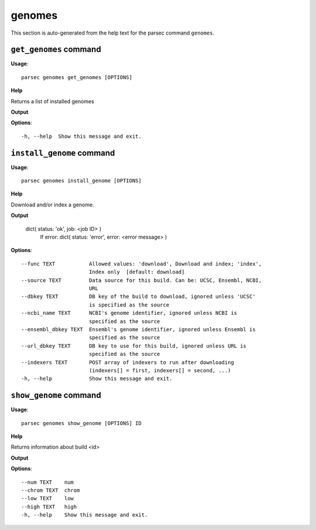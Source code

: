 genomes
=======

This section is auto-generated from the help text for the parsec command
``genomes``.


``get_genomes`` command
-----------------------

**Usage**::

    parsec genomes get_genomes [OPTIONS]

**Help**

Returns a list of installed genomes


**Output**


    
    
**Options**::


      -h, --help  Show this message and exit.
    

``install_genome`` command
--------------------------

**Usage**::

    parsec genomes install_genome [OPTIONS]

**Help**

Download and/or index a genome.


**Output**


    dict( status: 'ok', job: <job ID> )
            If error:
            dict( status: 'error', error: <error message> )
    
**Options**::


      --func TEXT           Allowed values: 'download', Download and index; 'index',
                            Index only  [default: download]
      --source TEXT         Data source for this build. Can be: UCSC, Ensembl, NCBI,
                            URL
      --dbkey TEXT          DB key of the build to download, ignored unless 'UCSC'
                            is specified as the source
      --ncbi_name TEXT      NCBI's genome identifier, ignored unless NCBI is
                            specified as the source
      --ensembl_dbkey TEXT  Ensembl's genome identifier, ignored unless Ensembl is
                            specified as the source
      --url_dbkey TEXT      DB key to use for this build, ignored unless URL is
                            specified as the source
      --indexers TEXT       POST array of indexers to run after downloading
                            (indexers[] = first, indexers[] = second, ...)
      -h, --help            Show this message and exit.
    

``show_genome`` command
-----------------------

**Usage**::

    parsec genomes show_genome [OPTIONS] ID

**Help**

Returns information about build <id>


**Output**


    
    
**Options**::


      --num TEXT    num
      --chrom TEXT  chrom
      --low TEXT    low
      --high TEXT   high
      -h, --help    Show this message and exit.
    
